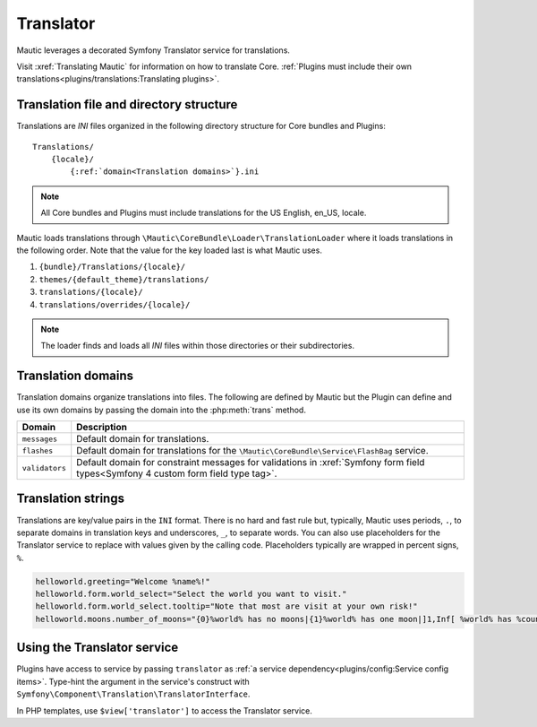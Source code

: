 Translator
##########

Mautic leverages a decorated Symfony Translator service for translations.

Visit :xref:`Translating Mautic` for information on how to translate Core. :ref:`Plugins must include their own translations<plugins/translations:Translating plugins>`.

Translation file and directory structure
****************************************

Translations are `INI` files organized in the following directory structure for Core bundles and Plugins::

    Translations/
        {locale}/
            {:ref:`domain<Translation domains>`}.ini

.. note:: All Core bundles and Plugins must include translations for the US English, en_US, locale.

Mautic loads translations through ``\Mautic\CoreBundle\Loader\TranslationLoader`` where it loads translations in the following order. Note that the value for the key loaded last is what Mautic uses.

#. ``{bundle}/Translations/{locale}/``
#. ``themes/{default_theme}/translations/``
#. ``translations/{locale}/``
#. ``translations/overrides/{locale}/``

.. note:: The loader finds and loads all `INI` files within those directories or their subdirectories.

Translation domains
*******************

Translation domains organize translations into files. The following are defined by Mautic but the Plugin can define and use its own domains by passing the domain into the :php:meth:`trans` method.

.. list-table::
    :header-rows: 1

    * - Domain
      - Description
    * - ``messages``
      - Default domain for translations.
    * - ``flashes``
      - Default domain for translations for the ``\Mautic\CoreBundle\Service\FlashBag`` service.
    * - ``validators``
      - Default domain for constraint messages for validations in :xref:`Symfony form field types<Symfony 4 custom form field type tag>`.

Translation strings
*******************

Translations are key/value pairs in the ``INI`` format. There is no hard and fast rule but, typically, Mautic uses periods, ``.``, to separate domains in translation keys and underscores, ``_``, to separate words. You can also use placeholders for the Translator service to replace with values given by the calling code. Placeholders typically are wrapped in percent signs, ``%``.

.. code-block:: ini

    helloworld.greeting="Welcome %name%!"
    helloworld.form.world_select="Select the world you want to visit."
    helloworld.form.world_select.tooltip="Note that most are visit at your own risk!"
    helloworld.moons.number_of_moons="{0}%world% has no moons|{1}%world% has one moon|]1,Inf[ %world% has %count% moons"

Using the Translator service
****************************

Plugins have access to service by passing ``translator`` as :ref:`a service dependency<plugins/config:Service config items>`. Type-hint the argument in the service's construct with ``Symfony\Component\Translation\TranslatorInterface``.

In PHP templates, use ``$view['translator']`` to access the Translator service.

.. php:class:: Mautic\CoreBundle\Translation\Translator

.. php:method:: trans(string $id[, array $parameters = [], ?string $domain = null, ?string $locale = null])

    Returns the translation for the given key.

    :param array $parameters: Parameters as key/value pairs to populate placeholders in the translation. Note that Symfony has deprecated `transChoice()` in favor of using this method plus defining the key ``%count%`` in ``$parameters``. For example, ``echo $translator->trans('helloworld.number_of_moons', ['%count%' => 1, '%world% => 'Earth']);`` with the translation, ``"helloworld.number_of_moons="{0}%world% has no moons|{1}%world% has one moon|]1,Inf[ %world% has %count% moons"``.
    :param string|null $domain: Specific domain to look for the translation key. Defaults to ``messages`` if ``NULL``.
    :param string|null $locale: Specific locale to look for the translation key. Defaults to system or user configured locale.

    :returns: Returns the translated string if the key is found. Otherwise, an empty string.
    :returntype: string

.. php:method:: transConditional(string $preferred, string $alternative[, array $parameters = [], ?string $domain = null, ?string $locale = null])

    Translates the preferred key if it exists and the alternate key if it does not.

    :param string $preferred: Preferred translation key.
    :param string $alternative: Alternate translation key if the preferred does does not exist.
    :param array $parameters: Parameters as key/value pairs to populate placeholders in the translation.
    :param string|null $domain: Specific domain to look for the translation key. Defaults to ``messages`` if ``NULL``.
    :param string|null $locale: Specific locale to look for the translation key. Defaults to system or user configured locale.

    :returns: Returns the translated string if the key is found. Otherwise, an empty string.
    :returntype: string

.. php:method:: hasId(string $id[, ?string $domain = null, ?string $local = null])

    Checks to see if a translation key exists.

    :param string $id: Translation key. For example, ``mautic.core.empty``.
    :param string|null $domain: Specific domain to search. Defaults to ``messages`` if ``NULL``.
    :param string|null $locale: Specific locale to search. Defaults to system or user configured locale.

    :returns: ``TRUE`` if the translation key exists. ``FALSE`` otherwise.
    :returntype: boolean
